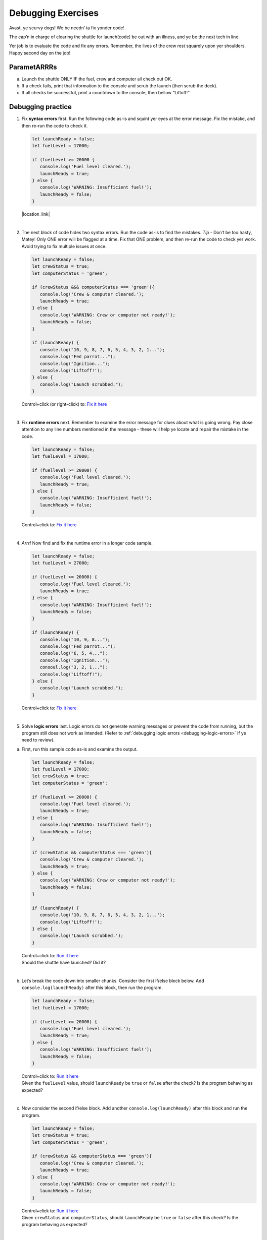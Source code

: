 Debugging Exercises
====================

Avast, ye scurvy dogs!  We be needn’ ta fix yonder code!

The cap’n in charge of clearing the shuttle for launch(code) be out with
an illness, and ye be the next tech in line.

Yer job is to evaluate the code and fix any errors.  Remember, the lives
of the crew rest squarely upon yer shoulders.  Happy second day on the job!

ParametARRRs
------------
a. Launch the shuttle ONLY IF the fuel, crew and computer all check out OK.
#. If a check fails, print that information to the console and scrub the
   launch (then scrub the deck).
#. If all checks be successful, print a countdown to the console, then
   bellow “Liftoff!”

Debugging practice
------------------
1. | Fix **syntax errors** first.  Run the following code as-is and squint
      yer eyes at the error message.  Fix the mistake, and then re-run the
      code to check it.

   .. sourcecode:: javascript

      let launchReady = false;
      let fuelLevel = 17000;

      if (fuelLevel >= 20000 {
         console.log('Fuel level cleared.');
         launchReady = true;
      } else {
         console.log('WARNING: Insufficient fuel!');
         launchReady = false;
      }

   |location_link|

   .. |location_link| raw:: html

      <a href="https://repl.it/@jimflores5/Debug1stSyntaxError" target="_blank">Fix it here</a>.

|

2. The next block of code hides two syntax errors.  Run the code as-is to
   find the mistakes.  *Tip* - Don’t be too hasty, Matey!  Only ONE error will
   be flagged at a time.  Fix that ONE problem, and then re-run the code to
   check yer work.  Avoid trying to fix multiple issues at once.

   .. sourcecode:: javascript

      let launchReady = false;
      let crewStatus = true;
      let computerStatus = 'green';

      if (crewStatus &&& computerStatus === 'green'){
         console.log('Crew & computer cleared.');
         launchReady = true;
      } else {
         console.log('WARNING: Crew or computer not ready!');
         launchReady = false;
      }

      if (launchReady) {
         console.log("10, 9, 8, 7, 6, 5, 4, 3, 2, 1...");
         console.log("Fed parrot...");
         console.log("Ignition...");
         console.log("Liftoff!');
      } else {
         console.log("Launch scrubbed.");
      }

   Control+click (or right-click) to: `Fix it here <https://repl.it/@jimflores5/DebugSyntaxErrors2>`__

|

3. Fix **runtime errors** next.  Remember to examine the error message for
   clues about what is going wrong.  Pay close attention to any line
   numbers mentioned in the message - these will help ye locate and repair
   the mistake in the code.

   .. sourcecode:: javascript

      let launchReady = false;
      let fuelLevel = 17000;

      if (fuellevel >= 20000) {
         console.log('Fuel level cleared.');
         launchReady = true;
      } else {
         console.log('WARNING: Insufficient fuel!');
         launchReady = false;
      }

   Control+click to: `Fix it here <https://repl.it/@jimflores5/DebugRuntimeErrors1>`__

|

4. *Arrr!*  Now find and fix the runtime error in a longer code sample.

   .. sourcecode:: javascript

      let launchReady = false;
      let fuelLevel = 27000;

      if (fuelLevel >= 20000) {
         console.log('Fuel level cleared.');
         launchReady = true;
      } else {
         console.log('WARNING: Insufficient fuel!');
         launchReady = false;
      }

      if (launchReady) {
         console.log("10, 9, 8...");
         console.log("Fed parrot...");
         console.log("6, 5, 4...");
         console.log("Ignition...");
         consoul.log("3, 2, 1...");
         console.log("Liftoff!");
      } else {
         console.log("Launch scrubbed.");
      }

   Control+click to: `Fix it here <https://repl.it/@jimflores5/DebugRuntimeErrors2>`__

|

5. Solve **logic errors** last.  Logic errors do not generate warning
   messages or prevent the code from running, but the program still does
   not work as intended.  (Refer to
   :ref:`debugging logic errors <debugging-logic-errors>` if ye need to
   review).

a. | First, run this sample code as-is and examine the output.

   .. sourcecode:: javascript

      let launchReady = false;
      let fuelLevel = 17000;
      let crewStatus = true;
      let computerStatus = 'green';

      if (fuelLevel >= 20000) {
         console.log('Fuel level cleared.');
         launchReady = true;
      } else {
         console.log('WARNING: Insufficient fuel!');
         launchReady = false;
      }

      if (crewStatus && computerStatus === 'green'){
         console.log('Crew & computer cleared.');
         launchReady = true;
      } else {
         console.log('WARNING: Crew or computer not ready!');
         launchReady = false;
      }

      if (launchReady) {
         console.log('10, 9, 8, 7, 6, 5, 4, 3, 2, 1...');
         console.log('Liftoff!');
      } else {
         console.log('Launch scrubbed.');
      }

   | Control+click to: `Run it here <https://repl.it/@jimflores5/DebugLogicErrors1>`__
   | Should the shuttle have launched?  Did it?

|

b. | Let’s break the code down into smaller chunks.  Consider the first
      if/else block below.  Add ``console.log(launchReady)`` after this block,
      then run the program.

   .. sourcecode:: javascript

      let launchReady = false;
      let fuelLevel = 17000;

      if (fuelLevel >= 20000) {
         console.log('Fuel level cleared.');
         launchReady = true;
      } else {
         console.log('WARNING: Insufficient fuel!');
         launchReady = false;
      }

   | Control+click to: `Run it here <https://repl.it/@jimflores5/DebugLogicErrors2>`__
   | Given the ``fuelLevel`` value, should ``launchReady`` be ``true`` or ``false``
      after the check?  Is the program behaving as expected?

|

c. | Now consider the second if/else block.  Add another ``console.log(launchReady)``
      after this block and run the program.

   .. sourcecode:: javascript

      let launchReady = false;
      let crewStatus = true;
      let computerStatus = 'green';

      if (crewStatus && computerStatus === 'green'){
         console.log('Crew & computer cleared.');
         launchReady = true;
      } else {
         console.log('WARNING: Crew or computer not ready!');
         launchReady = false;
      }

   | Control+click to: `Run it here <https://repl.it/@jimflores5/DebugLogicErrors3>`__
   | Given ``crewStatus`` and ``computerStatus``, should ``launchReady`` be
      ``true`` or ``false`` after this check?  Is the program behaving as
         expected?

|

d. | Now consider both if/else blocks together (keeping the added ``console.log``
      lines).  Run the code and examine the output.

   .. sourcecode:: javascript

      let launchReady = false;
      let fuelLevel = 17000;
      let crewStatus = true;
      let computerStatus = 'green';

      if (fuelLevel >= 20000) {
         console.log('Fuel level cleared.');
         launchReady = true;
      } else {
         console.log('WARNING: Insufficient fuel!');
         launchReady = false;
      }
      console.log(launchReady);

      if (crewStatus && computerStatus === 'green'){
         console.log('Crew & computer cleared.');
         launchReady = true;
      } else {
         console.log('WARNING: Crew or computer not ready!');
         launchReady = false;
      }
      console.log(launchReady);

   | Control+click to: `Run it here <https://repl.it/@jimflores5/DebugLogicErrors4>`__
   | Given the values for ``fuelLevel``, ``crewStatus`` and ``computerStatus``,
      should ``launchReady`` be ``true`` or ``false``?  Is the program
      behaving as expected?

|

e. | Ahoy, Houston!  We spied a problem!  The value of ``launchReady`` assigned
      in the first ``if/else`` block got changed in the second ``if/else``
      block.  Dangerous waters, Matey.
   | Since the issue is with ``launchReady``, ONE way to fix the logic error
      is to use a different variable to store the fuel check result.  Refactor
      yer code to do this.  Verify that yer change works by updating the
      ``console.log`` statements.
   | `Fix it here <https://repl.it/@jimflores5/DebugLogicErrors5>`__

f. Almost done, so wipe the sweat off yer brow!  Add a final ``if/else`` block
   to print a countdown and “Liftoff!” if all the checks pass, or print “Launch
   scrubbed” if any check fails.

      Blimey!  That’s some good work.  Now go feed yer parrot.
